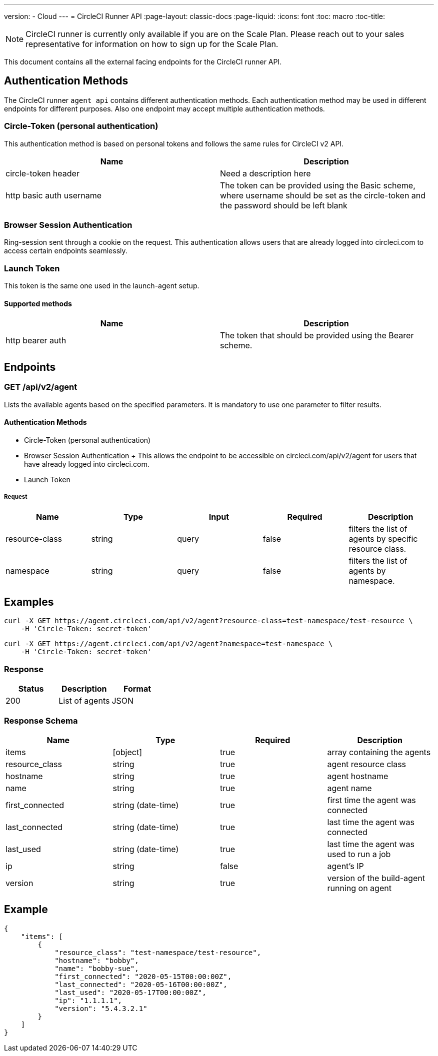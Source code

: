 ---
version:
- Cloud
---
= CircleCI Runner API
:page-layout: classic-docs
:page-liquid:
:icons: font
:toc: macro
:toc-title:

NOTE: CircleCI runner is currently only available if you are on the Scale Plan. Please reach out to your sales representative for information on how to sign up for the Scale Plan.

This document contains all the external facing endpoints for the CircleCI runner API.

toc::[]

== Authentication Methods

The CircleCI runner `agent api` contains different authentication methods. Each authentication method may be used in different endpoints for different purposes. Also one endpoint may accept multiple authentication methods.

=== Circle-Token (personal authentication)

This authentication method is based on personal tokens and follows the same rules for CircleCI v2 API.

[.table.table-striped]
[cols=2*, options="header", stripes=even]
|===
| Name
| Description

| circle-token header
| Need a description here

| http basic auth username
| The token can be provided using the Basic scheme, where username should be set as the circle-token and the password should be left blank
|===

=== Browser Session Authentication

Ring-session sent through a cookie on the request. This authentication allows users that are already logged into circleci.com to access certain endpoints seamlessly.

=== Launch Token

This token is the same one used in the launch-agent setup.

==== Supported methods

[.table.table-striped]
[cols=2*, options="header", stripes=even]
|===
| Name
| Description

| http bearer auth
| The token that should be provided using the Bearer scheme.
|===

== Endpoints

=== GET /api/v2/agent

Lists the available agents based on the specified parameters. It is mandatory to use one parameter to filter results.

==== Authentication Methods

* Circle-Token (personal authentication)
* Browser Session Authentication
+ This allows the endpoint to be accessible on circleci.com/api/v2/agent for users that have already logged into circleci.com.
* Launch Token

===== Request

[.table.table-striped]
[cols=5*, options="header", stripes=even]
|===
| Name
| Type
| Input
| Required
| Description

| resource-class
| string
| query
| false
| filters the list of agents by specific resource class.

| namespace
| string
| query
| false
| filters the list of agents by namespace.
|===

== Examples

```sh
curl -X GET https://agent.circleci.com/api/v2/agent?resource-class=test-namespace/test-resource \
    -H 'Circle-Token: secret-token'
```

```sh
curl -X GET https://agent.circleci.com/api/v2/agent?namespace=test-namespace \
    -H 'Circle-Token: secret-token'
```

=== Response

[.table.table-striped]
[cols=3*, options="header", stripes=even]
|===
| Status
| Description
| Format

|200
|List of agents
|JSON
|===

=== Response Schema

[.table.table-striped]
[cols=4*, options="header", stripes=even]
|===
| Name
| Type
| Required
| Description

|items
|[object]
|true
|array containing the agents

|resource_class
|string
|true
|agent resource class

|hostname
|string
|true
|agent hostname

|name
|string
|true
|agent name

|first_connected
|string (date-time)
|true
|first time the agent was connected

|last_connected
|string (date-time)
|true
|last time the agent was connected

|last_used
|string (date-time)
|true
|last time the agent was used to run a job

|ip
|string
|false
|agent's IP

|version
|string
|true
|version of the build-agent running on agent
|===

== Example

```sh
{
    "items": [
        {
            "resource_class": "test-namespace/test-resource",
            "hostname": "bobby",
            "name": "bobby-sue",
            "first_connected": "2020-05-15T00:00:00Z",
            "last_connected": "2020-05-16T00:00:00Z",
            "last_used": "2020-05-17T00:00:00Z",
            "ip": "1.1.1.1",
            "version": "5.4.3.2.1"
        }
    ]
}
```
